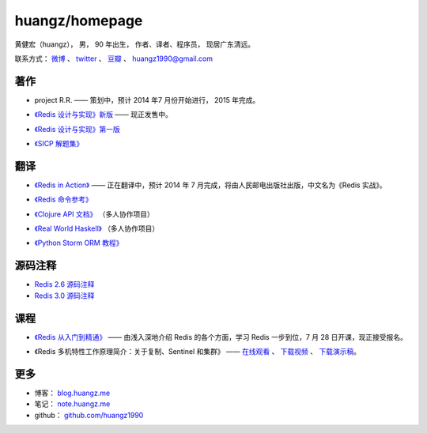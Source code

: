 .. huangzhomepage documentation master file, created by
   sphinx-quickstart on Fri Feb  7 04:26:53 2014.
   You can adapt this file completely to your liking, but it should at least
   contain the root `toctree` directive.

huangz/homepage
======================

黄健宏（huangz），
男，
90 年出生，
作者、译者、程序员，
现居广东清远。

联系方式：
`微博 <http://weibo.com/huangz1990>`_ 、
`twitter <https://twitter.com/huangz1990>`_ 、
`豆瓣 <http://www.douban.com/people/i_m_huangz>`_ 、
huangz1990@gmail.com


著作
-------

- project R.R. —— 策划中，预计 2014 年7 月份开始进行， 2015 年完成。

- `《Redis 设计与实现》新版 <http://RedisBook.com/>`_\  —— 现正发售中。

  .. image:: cover/redisbook1e.jpg

- `《Redis 设计与实现》第一版 <http://origin.redisbook.com/>`_

- `《SICP 解题集》 <http://sicp.rtfd.org/>`_


翻译
-------

- `《Redis in Action》 <http://RedisInAction.com>`_ —— 正在翻译中，预计 2014 年 7 月完成，将由人民邮电出版社出版，中文名为《Redis 实战》。

  .. image:: cover/riacn.png

- `《Redis 命令参考》 <http://www.redisdoc.com/>`_

- `《Clojure API 文档》 <http://clojure-api-cn.rtfd.org/>`_ （多人协作项目）

- `《Real World Haskell》 <http://rwh.rtfd.org/>`_ （多人协作项目）

- `《Python Storm ORM 教程》 <https://strom-orm-tutorial.readthedocs.org>`_


源码注释
----------

- `Redis 2.6 源码注释 <https://github.com/huangz1990/annotated_redis_source>`_

- `Redis 3.0 源码注释 <https://github.com/huangz1990/redis-3.0-annotated>`_ 


课程
--------

- `《Redis 从入门到精通》 <http://www.chinahadoop.cn/course/53>`_ —— 
  由浅入深地介绍 Redis 的各个方面，学习 Redis 一步到位，7 月 28 日开课，现正接受报名。

  .. image:: cover/redis-introduction.jpg

- 《Redis 多机特性工作原理简介：关于复制、Sentinel 和集群》 —— 
  `在线观看 <http://www.chinahadoop.cn/course/31>`_ 、
  `下载视频 <http://pan.baidu.com/s/1pJx1NyN>`_ 、
  `下载演示稿 <http://pan.baidu.com/s/1y8pWy>`_\ 。


更多
--------

- 博客： `blog.huangz.me <http://blog.huangz.me>`_ 

- 笔记： `note.huangz.me <http://note.huangz.me>`_

- github： `github.com/huangz1990 <https://github.com/huangz1990>`_

